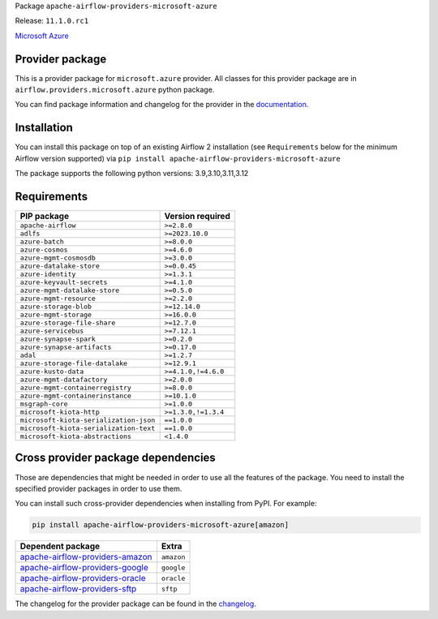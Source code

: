 
.. Licensed to the Apache Software Foundation (ASF) under one
   or more contributor license agreements.  See the NOTICE file
   distributed with this work for additional information
   regarding copyright ownership.  The ASF licenses this file
   to you under the Apache License, Version 2.0 (the
   "License"); you may not use this file except in compliance
   with the License.  You may obtain a copy of the License at

..   http://www.apache.org/licenses/LICENSE-2.0

.. Unless required by applicable law or agreed to in writing,
   software distributed under the License is distributed on an
   "AS IS" BASIS, WITHOUT WARRANTIES OR CONDITIONS OF ANY
   KIND, either express or implied.  See the License for the
   specific language governing permissions and limitations
   under the License.

 .. Licensed to the Apache Software Foundation (ASF) under one
    or more contributor license agreements.  See the NOTICE file
    distributed with this work for additional information
    regarding copyright ownership.  The ASF licenses this file
    to you under the Apache License, Version 2.0 (the
    "License"); you may not use this file except in compliance
    with the License.  You may obtain a copy of the License at

 ..   http://www.apache.org/licenses/LICENSE-2.0

 .. Unless required by applicable law or agreed to in writing,
    software distributed under the License is distributed on an
    "AS IS" BASIS, WITHOUT WARRANTIES OR CONDITIONS OF ANY
    KIND, either express or implied.  See the License for the
    specific language governing permissions and limitations
    under the License.

 .. NOTE! THIS FILE IS AUTOMATICALLY GENERATED AND WILL BE
    OVERWRITTEN WHEN PREPARING PACKAGES.

 .. IF YOU WANT TO MODIFY TEMPLATE FOR THIS FILE, YOU SHOULD MODIFY THE TEMPLATE
    `PROVIDER_README_TEMPLATE.rst.jinja2` IN the `dev/breeze/src/airflow_breeze/templates` DIRECTORY


Package ``apache-airflow-providers-microsoft-azure``

Release: ``11.1.0.rc1``


`Microsoft Azure <https://azure.microsoft.com/>`__


Provider package
----------------

This is a provider package for ``microsoft.azure`` provider. All classes for this provider package
are in ``airflow.providers.microsoft.azure`` python package.

You can find package information and changelog for the provider
in the `documentation <https://airflow.apache.org/docs/apache-airflow-providers-microsoft-azure/11.1.0/>`_.

Installation
------------

You can install this package on top of an existing Airflow 2 installation (see ``Requirements`` below
for the minimum Airflow version supported) via
``pip install apache-airflow-providers-microsoft-azure``

The package supports the following python versions: 3.9,3.10,3.11,3.12

Requirements
------------

======================================  ===================
PIP package                             Version required
======================================  ===================
``apache-airflow``                      ``>=2.8.0``
``adlfs``                               ``>=2023.10.0``
``azure-batch``                         ``>=8.0.0``
``azure-cosmos``                        ``>=4.6.0``
``azure-mgmt-cosmosdb``                 ``>=3.0.0``
``azure-datalake-store``                ``>=0.0.45``
``azure-identity``                      ``>=1.3.1``
``azure-keyvault-secrets``              ``>=4.1.0``
``azure-mgmt-datalake-store``           ``>=0.5.0``
``azure-mgmt-resource``                 ``>=2.2.0``
``azure-storage-blob``                  ``>=12.14.0``
``azure-mgmt-storage``                  ``>=16.0.0``
``azure-storage-file-share``            ``>=12.7.0``
``azure-servicebus``                    ``>=7.12.1``
``azure-synapse-spark``                 ``>=0.2.0``
``azure-synapse-artifacts``             ``>=0.17.0``
``adal``                                ``>=1.2.7``
``azure-storage-file-datalake``         ``>=12.9.1``
``azure-kusto-data``                    ``>=4.1.0,!=4.6.0``
``azure-mgmt-datafactory``              ``>=2.0.0``
``azure-mgmt-containerregistry``        ``>=8.0.0``
``azure-mgmt-containerinstance``        ``>=10.1.0``
``msgraph-core``                        ``>=1.0.0``
``microsoft-kiota-http``                ``>=1.3.0,!=1.3.4``
``microsoft-kiota-serialization-json``  ``==1.0.0``
``microsoft-kiota-serialization-text``  ``==1.0.0``
``microsoft-kiota-abstractions``        ``<1.4.0``
======================================  ===================

Cross provider package dependencies
-----------------------------------

Those are dependencies that might be needed in order to use all the features of the package.
You need to install the specified provider packages in order to use them.

You can install such cross-provider dependencies when installing from PyPI. For example:

.. code-block:: bash

    pip install apache-airflow-providers-microsoft-azure[amazon]


====================================================================================================  ==========
Dependent package                                                                                     Extra
====================================================================================================  ==========
`apache-airflow-providers-amazon <https://airflow.apache.org/docs/apache-airflow-providers-amazon>`_  ``amazon``
`apache-airflow-providers-google <https://airflow.apache.org/docs/apache-airflow-providers-google>`_  ``google``
`apache-airflow-providers-oracle <https://airflow.apache.org/docs/apache-airflow-providers-oracle>`_  ``oracle``
`apache-airflow-providers-sftp <https://airflow.apache.org/docs/apache-airflow-providers-sftp>`_      ``sftp``
====================================================================================================  ==========

The changelog for the provider package can be found in the
`changelog <https://airflow.apache.org/docs/apache-airflow-providers-microsoft-azure/11.1.0/changelog.html>`_.